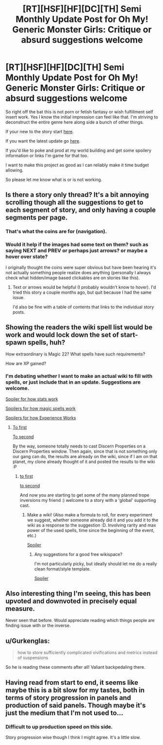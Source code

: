 #+TITLE: [RT][HSF][HF][DC][TH] Semi Monthly Update Post for Oh My! Generic Monster Girls: Critique or absurd suggestions welcome

* [RT][HSF][HF][DC][TH] Semi Monthly Update Post for Oh My! Generic Monster Girls: Critique or absurd suggestions welcome
:PROPERTIES:
:Author: Nighzmarquls
:Score: 5
:DateUnix: 1448747323.0
:DateShort: 2015-Nov-29
:END:
So right off the bat this is not porn or fetish fantasy or wish fulfillment self insert work. Yes I know the initial impression can feel like that. I'm striving to deconstruct the entire genre here along side a bunch of other things.

If your new to the story start [[http://mspaforums.com/showthread.php?58468-Oh-My%21-Generic-Monster-Girls%21-Dance-Magic-Dance%21][here]].

If you want the latest update go [[http://mspaforums.com/showthread.php?58468-Oh-My%21-Generic-Monster-Girls%21-Dance-Magic-Dance%21&p=7871651&viewfull=1#post7871651][here]].

If you'd like to poke and prod at my world building and get some spoilery information or links I'm game for that too.

I want to make this project as good as I can reliably make it time budget allowing.

So please let me know what is or is not working.


** Is there a story only thread? It's a bit annoying scrolling though all the suggestions to get to each segment of story, and only having a couple segments per page.
:PROPERTIES:
:Author: diraniola
:Score: 3
:DateUnix: 1448775087.0
:DateShort: 2015-Nov-29
:END:

*** That's what the coins are for (navigation).
:PROPERTIES:
:Author: tilkau
:Score: 5
:DateUnix: 1448783798.0
:DateShort: 2015-Nov-29
:END:


*** Would it help if the images had some text on them? such as saying NEXT and PREV or perhaps just arrows? or maybe a hover over state?

I originally thought the coins were super obvious but have been hearing it's not actually something people realize does anything (personally I always check what hidden/image based clickables are on stories like this).
:PROPERTIES:
:Author: Nighzmarquls
:Score: 2
:DateUnix: 1448813612.0
:DateShort: 2015-Nov-29
:END:

**** Text or arrows would be helpful (I probably wouldn't know to hover). I'd tried this story a couple months ago, but quit because I had the same issue.

I'd also be fine with a table of contents that links to the individual story posts.
:PROPERTIES:
:Author: Running_Ostrich
:Score: 2
:DateUnix: 1448869437.0
:DateShort: 2015-Nov-30
:END:


** Showing the readers the wiki spell list would be work and would lock down the set of start-spawn spells, huh?

How extraordinary is Magic 22? What spells have such requirements?

How are XP gained?
:PROPERTIES:
:Author: Gurkenglas
:Score: 3
:DateUnix: 1448831327.0
:DateShort: 2015-Nov-30
:END:

*** I'm debating whether I want to make an actual wiki to fill with spells, or just include that in an update. Suggestions are welcome.

[[#s][Spoiler for how stats work]]

[[#s][Spoilers for how magic spells work]]

[[#s][Spoilers for how Experience Works]]
:PROPERTIES:
:Author: Nighzmarquls
:Score: 2
:DateUnix: 1448836253.0
:DateShort: 2015-Nov-30
:END:

**** [[#s][To first]]

[[#s][To second]]

By the way, someone totally needs to cast Discern Properties on a Discern Properties window. Then again, since that is not something only our gang can do, the results are already on the wiki, since if I am on that planet, my clone already thought of it and posted the results to the wiki :P
:PROPERTIES:
:Author: Gurkenglas
:Score: 3
:DateUnix: 1448841084.0
:DateShort: 2015-Nov-30
:END:

***** [[#s][to first]]

[[#s][to second]]

And now you are starting to get some of the many planned trope inversions my friend :) welcome to a story with a 'global' supporting cast.
:PROPERTIES:
:Author: Nighzmarquls
:Score: 2
:DateUnix: 1448842420.0
:DateShort: 2015-Nov-30
:END:

****** Make a wiki! (Also make a formula to roll, for every experiment we suggest, whether someone already did it and you add it to the wiki as a response to the suggestion :D. Involving rarity and max power of the used spells, time since the beginning of the event, etc.)

[[#s][Spoiler]]
:PROPERTIES:
:Author: Gurkenglas
:Score: 3
:DateUnix: 1448843640.0
:DateShort: 2015-Nov-30
:END:

******* Any suggestions for a good free wikispace?

I'm not particularly picky, but ideally should let me do a really clean format/style template.

[[#s][Spoiler]]
:PROPERTIES:
:Author: Nighzmarquls
:Score: 2
:DateUnix: 1448845558.0
:DateShort: 2015-Nov-30
:END:


** Also interesting thing I'm seeing, this has been upvoted and downvoted in precisely equal measure.

Never seen that before. Would appreciate reading which things people are finding issue with or the inverse.
:PROPERTIES:
:Author: Nighzmarquls
:Score: 2
:DateUnix: 1448813770.0
:DateShort: 2015-Nov-29
:END:


** u/Gurkenglas:
#+begin_quote
  how to store sufficiently complicated vivifications and metrics instead of suspensions
#+end_quote

So he is reading these comments after all! Valiant backpedaling there.
:PROPERTIES:
:Author: Gurkenglas
:Score: 2
:DateUnix: 1448874064.0
:DateShort: 2015-Nov-30
:END:


** Having read from start to end, it seems like maybe this is a bit slow for my tastes, both in terms of story progression in panels and production of said panels. Though maybe it's just the medium that I'm not used to...
:PROPERTIES:
:Author: Running_Ostrich
:Score: 2
:DateUnix: 1448880699.0
:DateShort: 2015-Nov-30
:END:

*** Difficult to up production speed on this side.

Story progression wise though I think I might agree. It's a little slow.
:PROPERTIES:
:Author: Nighzmarquls
:Score: 2
:DateUnix: 1448903938.0
:DateShort: 2015-Nov-30
:END:
